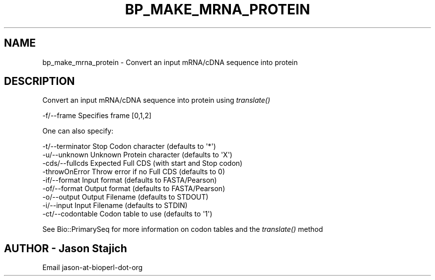 .\" Automatically generated by Pod::Man 2.28 (Pod::Simple 3.29)
.\"
.\" Standard preamble:
.\" ========================================================================
.de Sp \" Vertical space (when we can't use .PP)
.if t .sp .5v
.if n .sp
..
.de Vb \" Begin verbatim text
.ft CW
.nf
.ne \\$1
..
.de Ve \" End verbatim text
.ft R
.fi
..
.\" Set up some character translations and predefined strings.  \*(-- will
.\" give an unbreakable dash, \*(PI will give pi, \*(L" will give a left
.\" double quote, and \*(R" will give a right double quote.  \*(C+ will
.\" give a nicer C++.  Capital omega is used to do unbreakable dashes and
.\" therefore won't be available.  \*(C` and \*(C' expand to `' in nroff,
.\" nothing in troff, for use with C<>.
.tr \(*W-
.ds C+ C\v'-.1v'\h'-1p'\s-2+\h'-1p'+\s0\v'.1v'\h'-1p'
.ie n \{\
.    ds -- \(*W-
.    ds PI pi
.    if (\n(.H=4u)&(1m=24u) .ds -- \(*W\h'-12u'\(*W\h'-12u'-\" diablo 10 pitch
.    if (\n(.H=4u)&(1m=20u) .ds -- \(*W\h'-12u'\(*W\h'-8u'-\"  diablo 12 pitch
.    ds L" ""
.    ds R" ""
.    ds C` ""
.    ds C' ""
'br\}
.el\{\
.    ds -- \|\(em\|
.    ds PI \(*p
.    ds L" ``
.    ds R" ''
.    ds C`
.    ds C'
'br\}
.\"
.\" Escape single quotes in literal strings from groff's Unicode transform.
.ie \n(.g .ds Aq \(aq
.el       .ds Aq '
.\"
.\" If the F register is turned on, we'll generate index entries on stderr for
.\" titles (.TH), headers (.SH), subsections (.SS), items (.Ip), and index
.\" entries marked with X<> in POD.  Of course, you'll have to process the
.\" output yourself in some meaningful fashion.
.\"
.\" Avoid warning from groff about undefined register 'F'.
.de IX
..
.nr rF 0
.if \n(.g .if rF .nr rF 1
.if (\n(rF:(\n(.g==0)) \{
.    if \nF \{
.        de IX
.        tm Index:\\$1\t\\n%\t"\\$2"
..
.        if !\nF==2 \{
.            nr % 0
.            nr F 2
.        \}
.    \}
.\}
.rr rF
.\" ========================================================================
.\"
.IX Title "BP_MAKE_MRNA_PROTEIN 1"
.TH BP_MAKE_MRNA_PROTEIN 1 "2021-02-03" "perl v5.22.0" "User Contributed Perl Documentation"
.\" For nroff, turn off justification.  Always turn off hyphenation; it makes
.\" way too many mistakes in technical documents.
.if n .ad l
.nh
.SH "NAME"
bp_make_mrna_protein \- Convert an input mRNA/cDNA sequence into protein
.SH "DESCRIPTION"
.IX Header "DESCRIPTION"
Convert an input mRNA/cDNA sequence into protein using \fItranslate()\fR
.PP
.Vb 1
\&  \-f/\-\-frame           Specifies frame [0,1,2]
.Ve
.PP
One can also specify:
.PP
.Vb 9
\&  \-t/\-\-terminator      Stop Codon character (defaults to \*(Aq*\*(Aq)
\&  \-u/\-\-unknown         Unknown Protein character (defaults to \*(AqX\*(Aq)
\&  \-cds/\-\-fullcds       Expected Full CDS (with start and Stop codon)
\&  \-throwOnError        Throw error if no Full CDS (defaults to 0)
\&  \-if/\-\-format         Input format (defaults to FASTA/Pearson)
\&  \-of/\-\-format         Output format (defaults to FASTA/Pearson)
\&  \-o/\-\-output          Output Filename (defaults to STDOUT)
\&  \-i/\-\-input           Input Filename (defaults to STDIN)
\&  \-ct/\-\-codontable     Codon table to use (defaults to \*(Aq1\*(Aq)
.Ve
.PP
See Bio::PrimarySeq for more information on codon tables
and the \fItranslate()\fR method
.SH "AUTHOR \- Jason Stajich"
.IX Header "AUTHOR - Jason Stajich"
.Vb 1
\&  Email jason\-at\-bioperl\-dot\-org
.Ve
